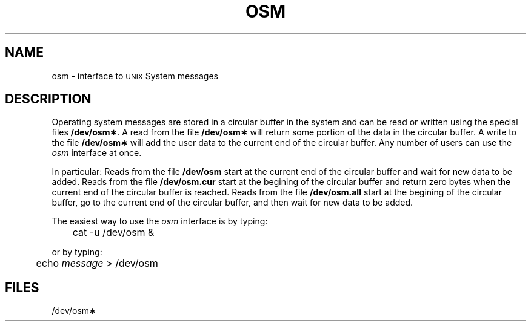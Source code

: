 .TH OSM 7 "3B20S only"
.SH NAME
osm \- interface to \s-1UNIX\s+1 System messages
.SH DESCRIPTION
Operating system messages are stored in a circular buffer in the
system and can be read or written using the special files \fB/dev/osm\(**\fP.
A read from the file \fB/dev/osm\(**\fP
will return some portion of the data in the circular buffer.
A write to the file \fB/dev/osm\(**\fP
will add the user data to the current end of the circular buffer.
Any number of users can use the \fIosm\fP interface at once.
.PP
In particular:
Reads from the file \fB/dev/osm\fP
start at the current end of the circular buffer and wait for
new data to be added.
Reads from the file \fB/dev/osm.cur\fP
start at the begining of the circular buffer and 
return zero bytes when the current end of the circular buffer is reached.
Reads from the file \fB/dev/osm.all\fP
start at the begining of the circular buffer, go to the current end of the
circular buffer, and then wait for new data to be added.
.PP
The easiest way to use the \fIosm\fP interface is by typing:
.RS
.sp
	cat \|\-u \|/dev/osm \|&
.sp
.RE
or by typing:
.RS
.sp
	echo \|\fImessage\fP \|> \|/dev/osm
.sp
.RE
.SH FILES
/dev/osm\(**
.\"	@(#)osm.7	5.2 of 5/18/82
